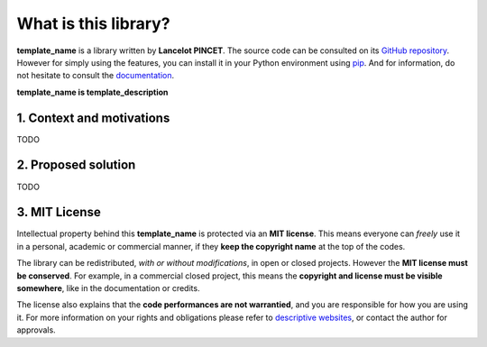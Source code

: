 What is this library?
=====================

**template_name** is a library written by **Lancelot PINCET**.
The source code can be consulted on its `GitHub repository <https://github.com/LancelotPincet/template_name>`_.
However for simply using the features, you can install it in your Python environment using `pip <https://pypi.org/project/template_name>`_.
And for information, do not hesitate to consult the `documentation <https://template_name.readthedocs.io>`_.

**template_name is template_description**

1. Context and motivations
--------------------------

TODO

2. Proposed solution
--------------------

TODO

3. MIT License
--------------

Intellectual property behind this **template_name** is protected via an **MIT license**.
This means everyone can *freely* use it in a personal, academic or commercial manner, if they **keep the copyright name** at the top of the codes.

The library can be redistributed, *with or without modifications*, in open or closed projects. However the **MIT license must be conserved**.
For example, in a commercial closed project, this means the **copyright and license must be visible somewhere**, like in the documentation or credits.

The license also explains that the **code performances are not warrantied**, and you are responsible for how you are using it.
For more information on your rights and obligations please refer to `descriptive websites <https://en.wikipedia.org/wiki/MIT_License>`_, or contact the author for approvals.
